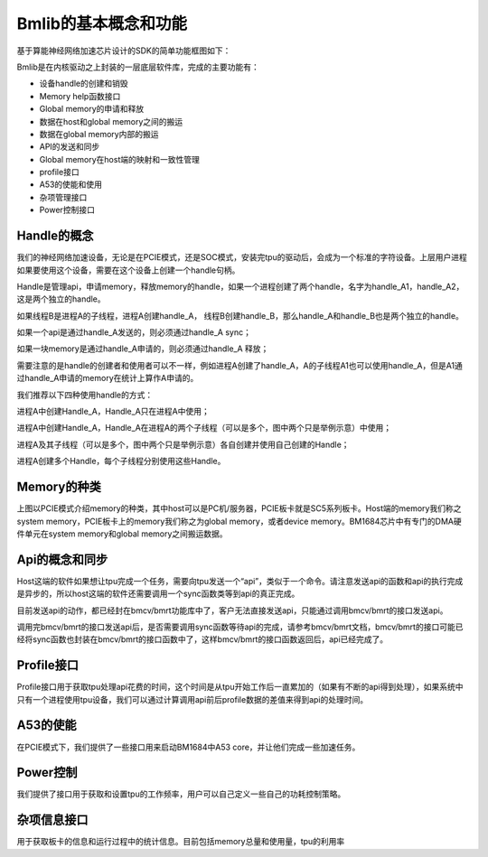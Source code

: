 Bmlib的基本概念和功能
=====================

基于算能神经网络加速芯片设计的SDK的简单功能框图如下：

.. image:: ./images/image1.png
   :align: center
          
Bmlib是在内核驱动之上封装的一层底层软件库，完成的主要功能有：

-  设备handle的创建和销毁

-  Memory help函数接口

-  Global memory的申请和释放

-  数据在host和global memory之间的搬运

-  数据在global memory内部的搬运

-  API的发送和同步

-  Global memory在host端的映射和一致性管理

-  profile接口

-  A53的使能和使用

-  杂项管理接口

-  Power控制接口

Handle的概念
------------

我们的神经网络加速设备，无论是在PCIE模式，还是SOC模式，安装完tpu的驱动后，会成为一个标准的字符设备。上层用户进程如果要使用这个设备，需要在这个设备上创建一个handle句柄。

Handle是管理api，申请memory，释放memory的handle，如果一个进程创建了两个handle，名字为handle_A1，handle_A2，这是两个独立的handle。

如果线程B是进程A的子线程，进程A创建handle_A，
线程B创建handle_B，那么handle_A和handle_B也是两个独立的handle。

如果一个api是通过handle_A发送的，则必须通过handle_A sync；

如果一块memory是通过handle_A申请的，则必须通过handle_A 释放；

需要注意的是handle的创建者和使用者可以不一样，例如进程A创建了handle_A，A的子线程A1也可以使用handle_A，但是A1通过handle_A申请的memory在统计上算作A申请的。

我们推荐以下四种使用handle的方式：

.. image:: ./images/image2.png
   :align: center

进程A中创建Handle_A，Handle_A只在进程A中使用；

.. image:: ./images/image3.png
   :align: center

进程A中创建Handle_A，Handle_A在进程A的两个子线程（可以是多个，图中两个只是举例示意）中使用；

.. image:: ./images/image4.png
   :align: center

进程A及其子线程（可以是多个，图中两个只是举例示意）各自创建并使用自己创建的Handle；

.. image:: ./images/image5.png
   :align: center

进程A创建多个Handle，每个子线程分别使用这些Handle。

Memory的种类
------------

.. image:: ./images/image6.png
   :align: center

上图以PCIE模式介绍memory的种类，其中host可以是PC机/服务器，PCIE板卡就是SC5系列板卡。Host端的memory我们称之system
memory，PCIE板卡上的memory我们称之为global memory，或者device
memory。BM1684芯片中有专门的DMA硬件单元在system memory和global
memory之间搬运数据。

Api的概念和同步
---------------

.. image:: ./images/image7.png
   :align: center

Host这端的软件如果想让tpu完成一个任务，需要向tpu发送一个“api”，类似于一个命令。请注意发送api的函数和api的执行完成是异步的，所以host这端的软件还需要调用一个sync函数类等到api的真正完成。

目前发送api的动作，都已经封在bmcv/bmrt功能库中了，客户无法直接发送api，只能通过调用bmcv/bmrt的接口发送api。

调用完bmcv/bmrt的接口发送api后，是否需要调用sync函数等待api的完成，请参考bmcv/bmrt文档，bmcv/bmrt的接口可能已经将sync函数也封装在bmcv/bmrt的接口函数中了，这样bmcv/bmrt的接口函数返回后，api已经完成了。

Profile接口
-----------

Profile接口用于获取tpu处理api花费的时间，这个时间是从tpu开始工作后一直累加的（如果有不断的api得到处理），如果系统中只有一个进程使用tpu设备，我们可以通过计算调用api前后profile数据的差值来得到api的处理时间。

A53的使能
---------

在PCIE模式下，我们提供了一些接口用来启动BM1684中A53
core，并让他们完成一些加速任务。

Power控制
---------

我们提供了接口用于获取和设置tpu的工作频率，用户可以自己定义一些自己的功耗控制策略。

杂项信息接口
------------

用于获取板卡的信息和运行过程中的统计信息。目前包括memory总量和使用量，tpu的利用率
